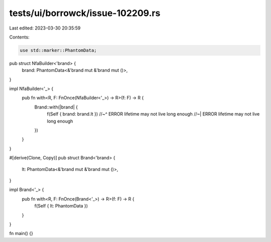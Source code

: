 tests/ui/borrowck/issue-102209.rs
=================================

Last edited: 2023-03-30 20:35:59

Contents:

.. code-block:: rs

    use std::marker::PhantomData;

pub struct NfaBuilder<'brand> {
    brand: PhantomData<&'brand mut &'brand mut ()>,
}

impl NfaBuilder<'_> {
    pub fn with<R, F: FnOnce(NfaBuilder<'_>) -> R>(f: F) -> R {
        Brand::with(|brand| {
            f(Self { brand: brand.lt })
            //~^ ERROR lifetime may not live long enough
            //~| ERROR lifetime may not live long enough
        })
    }
}

#[derive(Clone, Copy)]
pub struct Brand<'brand> {
    lt: PhantomData<&'brand mut &'brand mut ()>,
}

impl Brand<'_> {
    pub fn with<R, F: FnOnce(Brand<'_>) -> R>(f: F) -> R {
        f(Self { lt: PhantomData })
    }
}

fn main() {}


